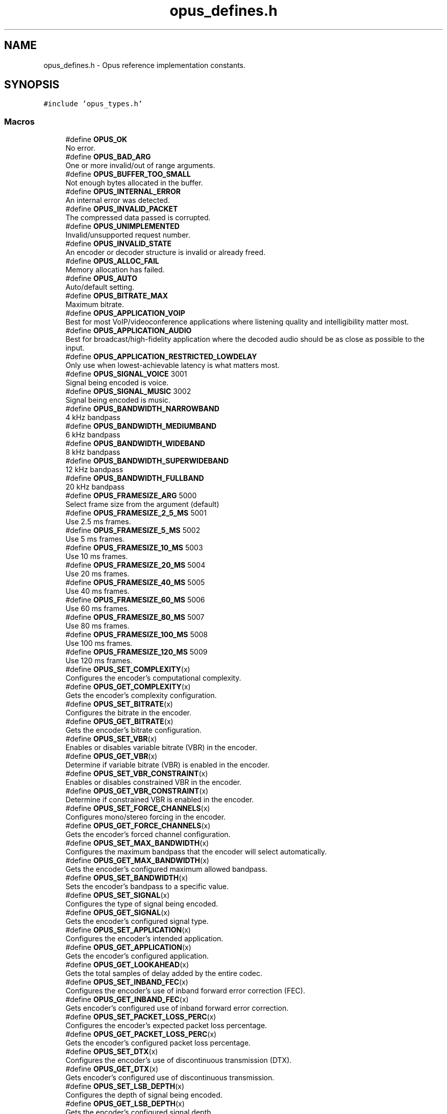 .TH "opus_defines.h" 3 "Fri Jan 13 2023" "Version 1.3.1" "Opus" \" -*- nroff -*-
.ad l
.nh
.SH NAME
opus_defines.h \- Opus reference implementation constants\&.  

.SH SYNOPSIS
.br
.PP
\fC#include 'opus_types\&.h'\fP
.br

.SS "Macros"

.in +1c
.ti -1c
.RI "#define \fBOPUS_OK\fP"
.br
.RI "No error\&. "
.ti -1c
.RI "#define \fBOPUS_BAD_ARG\fP"
.br
.RI "One or more invalid/out of range arguments\&. "
.ti -1c
.RI "#define \fBOPUS_BUFFER_TOO_SMALL\fP"
.br
.RI "Not enough bytes allocated in the buffer\&. "
.ti -1c
.RI "#define \fBOPUS_INTERNAL_ERROR\fP"
.br
.RI "An internal error was detected\&. "
.ti -1c
.RI "#define \fBOPUS_INVALID_PACKET\fP"
.br
.RI "The compressed data passed is corrupted\&. "
.ti -1c
.RI "#define \fBOPUS_UNIMPLEMENTED\fP"
.br
.RI "Invalid/unsupported request number\&. "
.ti -1c
.RI "#define \fBOPUS_INVALID_STATE\fP"
.br
.RI "An encoder or decoder structure is invalid or already freed\&. "
.ti -1c
.RI "#define \fBOPUS_ALLOC_FAIL\fP"
.br
.RI "Memory allocation has failed\&. "
.ti -1c
.RI "#define \fBOPUS_AUTO\fP"
.br
.RI "Auto/default setting\&. "
.ti -1c
.RI "#define \fBOPUS_BITRATE_MAX\fP"
.br
.RI "Maximum bitrate\&. "
.ti -1c
.RI "#define \fBOPUS_APPLICATION_VOIP\fP"
.br
.RI "Best for most VoIP/videoconference applications where listening quality and intelligibility matter most\&. "
.ti -1c
.RI "#define \fBOPUS_APPLICATION_AUDIO\fP"
.br
.RI "Best for broadcast/high-fidelity application where the decoded audio should be as close as possible to the input\&. "
.ti -1c
.RI "#define \fBOPUS_APPLICATION_RESTRICTED_LOWDELAY\fP"
.br
.RI "Only use when lowest-achievable latency is what matters most\&. "
.ti -1c
.RI "#define \fBOPUS_SIGNAL_VOICE\fP   3001"
.br
.RI "Signal being encoded is voice\&. "
.ti -1c
.RI "#define \fBOPUS_SIGNAL_MUSIC\fP   3002"
.br
.RI "Signal being encoded is music\&. "
.ti -1c
.RI "#define \fBOPUS_BANDWIDTH_NARROWBAND\fP"
.br
.RI "4 kHz bandpass "
.ti -1c
.RI "#define \fBOPUS_BANDWIDTH_MEDIUMBAND\fP"
.br
.RI "6 kHz bandpass "
.ti -1c
.RI "#define \fBOPUS_BANDWIDTH_WIDEBAND\fP"
.br
.RI "8 kHz bandpass "
.ti -1c
.RI "#define \fBOPUS_BANDWIDTH_SUPERWIDEBAND\fP"
.br
.RI "12 kHz bandpass "
.ti -1c
.RI "#define \fBOPUS_BANDWIDTH_FULLBAND\fP"
.br
.RI "20 kHz bandpass "
.ti -1c
.RI "#define \fBOPUS_FRAMESIZE_ARG\fP   5000"
.br
.RI "Select frame size from the argument (default) "
.ti -1c
.RI "#define \fBOPUS_FRAMESIZE_2_5_MS\fP   5001"
.br
.RI "Use 2\&.5 ms frames\&. "
.ti -1c
.RI "#define \fBOPUS_FRAMESIZE_5_MS\fP   5002"
.br
.RI "Use 5 ms frames\&. "
.ti -1c
.RI "#define \fBOPUS_FRAMESIZE_10_MS\fP   5003"
.br
.RI "Use 10 ms frames\&. "
.ti -1c
.RI "#define \fBOPUS_FRAMESIZE_20_MS\fP   5004"
.br
.RI "Use 20 ms frames\&. "
.ti -1c
.RI "#define \fBOPUS_FRAMESIZE_40_MS\fP   5005"
.br
.RI "Use 40 ms frames\&. "
.ti -1c
.RI "#define \fBOPUS_FRAMESIZE_60_MS\fP   5006"
.br
.RI "Use 60 ms frames\&. "
.ti -1c
.RI "#define \fBOPUS_FRAMESIZE_80_MS\fP   5007"
.br
.RI "Use 80 ms frames\&. "
.ti -1c
.RI "#define \fBOPUS_FRAMESIZE_100_MS\fP   5008"
.br
.RI "Use 100 ms frames\&. "
.ti -1c
.RI "#define \fBOPUS_FRAMESIZE_120_MS\fP   5009"
.br
.RI "Use 120 ms frames\&. "
.ti -1c
.RI "#define \fBOPUS_SET_COMPLEXITY\fP(x)"
.br
.RI "Configures the encoder's computational complexity\&. "
.ti -1c
.RI "#define \fBOPUS_GET_COMPLEXITY\fP(x)"
.br
.RI "Gets the encoder's complexity configuration\&. "
.ti -1c
.RI "#define \fBOPUS_SET_BITRATE\fP(x)"
.br
.RI "Configures the bitrate in the encoder\&. "
.ti -1c
.RI "#define \fBOPUS_GET_BITRATE\fP(x)"
.br
.RI "Gets the encoder's bitrate configuration\&. "
.ti -1c
.RI "#define \fBOPUS_SET_VBR\fP(x)"
.br
.RI "Enables or disables variable bitrate (VBR) in the encoder\&. "
.ti -1c
.RI "#define \fBOPUS_GET_VBR\fP(x)"
.br
.RI "Determine if variable bitrate (VBR) is enabled in the encoder\&. "
.ti -1c
.RI "#define \fBOPUS_SET_VBR_CONSTRAINT\fP(x)"
.br
.RI "Enables or disables constrained VBR in the encoder\&. "
.ti -1c
.RI "#define \fBOPUS_GET_VBR_CONSTRAINT\fP(x)"
.br
.RI "Determine if constrained VBR is enabled in the encoder\&. "
.ti -1c
.RI "#define \fBOPUS_SET_FORCE_CHANNELS\fP(x)"
.br
.RI "Configures mono/stereo forcing in the encoder\&. "
.ti -1c
.RI "#define \fBOPUS_GET_FORCE_CHANNELS\fP(x)"
.br
.RI "Gets the encoder's forced channel configuration\&. "
.ti -1c
.RI "#define \fBOPUS_SET_MAX_BANDWIDTH\fP(x)"
.br
.RI "Configures the maximum bandpass that the encoder will select automatically\&. "
.ti -1c
.RI "#define \fBOPUS_GET_MAX_BANDWIDTH\fP(x)"
.br
.RI "Gets the encoder's configured maximum allowed bandpass\&. "
.ti -1c
.RI "#define \fBOPUS_SET_BANDWIDTH\fP(x)"
.br
.RI "Sets the encoder's bandpass to a specific value\&. "
.ti -1c
.RI "#define \fBOPUS_SET_SIGNAL\fP(x)"
.br
.RI "Configures the type of signal being encoded\&. "
.ti -1c
.RI "#define \fBOPUS_GET_SIGNAL\fP(x)"
.br
.RI "Gets the encoder's configured signal type\&. "
.ti -1c
.RI "#define \fBOPUS_SET_APPLICATION\fP(x)"
.br
.RI "Configures the encoder's intended application\&. "
.ti -1c
.RI "#define \fBOPUS_GET_APPLICATION\fP(x)"
.br
.RI "Gets the encoder's configured application\&. "
.ti -1c
.RI "#define \fBOPUS_GET_LOOKAHEAD\fP(x)"
.br
.RI "Gets the total samples of delay added by the entire codec\&. "
.ti -1c
.RI "#define \fBOPUS_SET_INBAND_FEC\fP(x)"
.br
.RI "Configures the encoder's use of inband forward error correction (FEC)\&. "
.ti -1c
.RI "#define \fBOPUS_GET_INBAND_FEC\fP(x)"
.br
.RI "Gets encoder's configured use of inband forward error correction\&. "
.ti -1c
.RI "#define \fBOPUS_SET_PACKET_LOSS_PERC\fP(x)"
.br
.RI "Configures the encoder's expected packet loss percentage\&. "
.ti -1c
.RI "#define \fBOPUS_GET_PACKET_LOSS_PERC\fP(x)"
.br
.RI "Gets the encoder's configured packet loss percentage\&. "
.ti -1c
.RI "#define \fBOPUS_SET_DTX\fP(x)"
.br
.RI "Configures the encoder's use of discontinuous transmission (DTX)\&. "
.ti -1c
.RI "#define \fBOPUS_GET_DTX\fP(x)"
.br
.RI "Gets encoder's configured use of discontinuous transmission\&. "
.ti -1c
.RI "#define \fBOPUS_SET_LSB_DEPTH\fP(x)"
.br
.RI "Configures the depth of signal being encoded\&. "
.ti -1c
.RI "#define \fBOPUS_GET_LSB_DEPTH\fP(x)"
.br
.RI "Gets the encoder's configured signal depth\&. "
.ti -1c
.RI "#define \fBOPUS_SET_EXPERT_FRAME_DURATION\fP(x)"
.br
.RI "Configures the encoder's use of variable duration frames\&. "
.ti -1c
.RI "#define \fBOPUS_GET_EXPERT_FRAME_DURATION\fP(x)"
.br
.RI "Gets the encoder's configured use of variable duration frames\&. "
.ti -1c
.RI "#define \fBOPUS_SET_PREDICTION_DISABLED\fP(x)"
.br
.RI "If set to 1, disables almost all use of prediction, making frames almost completely independent\&. "
.ti -1c
.RI "#define \fBOPUS_GET_PREDICTION_DISABLED\fP(x)"
.br
.RI "Gets the encoder's configured prediction status\&. "
.ti -1c
.RI "#define \fBOPUS_RESET_STATE\fP"
.br
.RI "Resets the codec state to be equivalent to a freshly initialized state\&. "
.ti -1c
.RI "#define \fBOPUS_GET_FINAL_RANGE\fP(x)"
.br
.RI "Gets the final state of the codec's entropy coder\&. "
.ti -1c
.RI "#define \fBOPUS_GET_BANDWIDTH\fP(x)"
.br
.RI "Gets the encoder's configured bandpass or the decoder's last bandpass\&. "
.ti -1c
.RI "#define \fBOPUS_GET_SAMPLE_RATE\fP(x)"
.br
.RI "Gets the sampling rate the encoder or decoder was initialized with\&. "
.ti -1c
.RI "#define \fBOPUS_SET_PHASE_INVERSION_DISABLED\fP(x)"
.br
.RI "If set to 1, disables the use of phase inversion for intensity stereo, improving the quality of mono downmixes, but slightly reducing normal stereo quality\&. "
.ti -1c
.RI "#define \fBOPUS_GET_PHASE_INVERSION_DISABLED\fP(x)"
.br
.RI "Gets the encoder's configured phase inversion status\&. "
.ti -1c
.RI "#define \fBOPUS_GET_IN_DTX\fP(x)"
.br
.RI "Gets the DTX state of the encoder\&. "
.ti -1c
.RI "#define \fBOPUS_SET_GAIN\fP(x)"
.br
.RI "Configures decoder gain adjustment\&. "
.ti -1c
.RI "#define \fBOPUS_GET_GAIN\fP(x)"
.br
.RI "Gets the decoder's configured gain adjustment\&. "
.ti -1c
.RI "#define \fBOPUS_GET_LAST_PACKET_DURATION\fP(x)"
.br
.RI "Gets the duration (in samples) of the last packet successfully decoded or concealed\&. "
.ti -1c
.RI "#define \fBOPUS_GET_PITCH\fP(x)"
.br
.RI "Gets the pitch of the last decoded frame, if available\&. "
.in -1c
.SS "Functions"

.in +1c
.ti -1c
.RI "const char * \fBopus_strerror\fP (int error)"
.br
.RI "Converts an opus error code into a human readable string\&. "
.ti -1c
.RI "const char * \fBopus_get_version_string\fP (void)"
.br
.RI "Gets the libopus version string\&. "
.in -1c
.SH "Detailed Description"
.PP 
Opus reference implementation constants\&. 


.SH "Author"
.PP 
Generated automatically by Doxygen for Opus from the source code\&.
